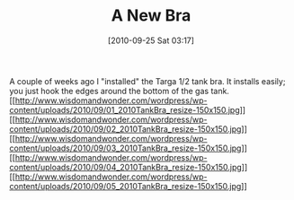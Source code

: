 #+POSTID: 5319
#+DATE: [2010-09-25 Sat 03:17]
#+OPTIONS: toc:nil num:nil todo:nil pri:nil tags:nil ^:nil TeX:nil
#+CATEGORY: Article
#+TAGS: 22656, Concours, Kawasaki, Motorcycle
#+TITLE: A New Bra

A couple of weeks ago I "installed" the Targa 1/2 tank bra. It installs easily; you just hook the edges around the bottom of the gas tank. [[http://www.wisdomandwonder.com/wordpress/wp-content/uploads/2010/09/01_2010TankBra_resize.jpg][[[http://www.wisdomandwonder.com/wordpress/wp-content/uploads/2010/09/01_2010TankBra_resize-150x150.jpg]]]][[http://www.wisdomandwonder.com/wordpress/wp-content/uploads/2010/09/02_2010TankBra_resize.jpg][[[http://www.wisdomandwonder.com/wordpress/wp-content/uploads/2010/09/02_2010TankBra_resize-150x150.jpg]]]][[http://www.wisdomandwonder.com/wordpress/wp-content/uploads/2010/09/03_2010TankBra_resize.jpg][[[http://www.wisdomandwonder.com/wordpress/wp-content/uploads/2010/09/03_2010TankBra_resize-150x150.jpg]]]][[http://www.wisdomandwonder.com/wordpress/wp-content/uploads/2010/09/04_2010TankBra_resize.jpg][[[http://www.wisdomandwonder.com/wordpress/wp-content/uploads/2010/09/04_2010TankBra_resize-150x150.jpg]]]][[http://www.wisdomandwonder.com/wordpress/wp-content/uploads/2010/09/05_2010TankBra_resize.jpg][[[http://www.wisdomandwonder.com/wordpress/wp-content/uploads/2010/09/05_2010TankBra_resize-150x150.jpg]]]]



